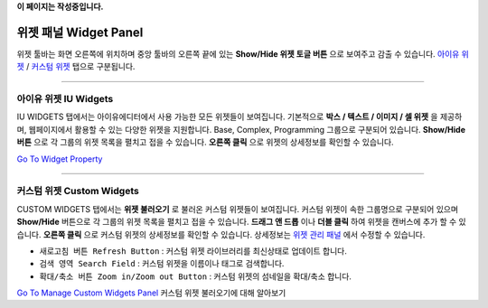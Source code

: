 .. _Go To Widget Property: ./widget_basic.html
.. _Go To Manage Custom Widgets Panel: ./panel_management_widget.html
.. _아이유 위젯: #iu-widgets
.. _커스텀 위젯: #custom-widgets
.. _위젯 관리 패널: ./panel_management_widget.html 
**이 페이지는 작성중입니다.**



위젯 패널 Widget Panel
==========

위젯 툴바는 화면 오른쪽에 위치하며 중앙 툴바의 오른쪽 끝에 있는 **Show/Hide 위젯 토글 버튼** 으로 보여주고 감출 수 있습니다. `아이유 위젯`_ / `커스텀 위젯`_ 탭으로 구분됩니다.


----------


아이유 위젯 IU Widgets
----------------

.. image:: resource/iu_manual_iuwidgets.png

IU WIDGETS 탭에서는 아이유에디터에서 사용 가능한 모든 위젯들이 보여집니다. 기본적으로 **박스 / 텍스트 / 이미지 / 셀 위젯** 을 제공하며, 웹페이지에서 활용할 수 있는 다양한 위젯을 지원합니다. Base, Complex, Programming 그룹으로 구분되어 있습니다. **Show/Hide 버튼** 으로 각 그룹의 위젯 목록을 펼치고 접을 수 있습니다. **오른쪽 클릭** 으로 위젯의 상세정보를 확인할 수 있습니다.

`Go To Widget Property`_

----------


커스텀 위젯 Custom Widgets
----------------

.. image:: resource/iu_manual_customwidgets.png

CUSTOM WIDGETS 탭에서는 **위젯 불러오기** 로 불러온 커스텀 위젯들이 보여집니다. 커스텀 위젯이 속한 그룹명으로 구분되어 있으며 **Show/Hide** 버튼으로 각 그룹의 위젯 목록을 펼치고 접을 수 있습니다. **드래그 앤 드롭** 이나 **더블 클릭** 하여 위젯을 캔버스에 추가 할 수 있습니다. **오른쪽 클릭** 으로 커스텀 위젯의 상세정보를 확인할 수 있습니다. 상세정보는 `위젯 관리 패널`_ 에서 수정할 수 있습니다.

* ``새로고침 버튼 Refresh Button`` : 커스텀 위젯 라이브러리를 최신상태로 업데이트 합니다.
* ``검색 영역 Search Field`` : 커스텀 위젯을 이름이나 태그로 검색합니다.
* ``확대/축소 버튼 Zoom in/Zoom out Button`` : 커스텀 위젯의 섬네일을 확대/축소 합니다.

`Go To Manage Custom Widgets Panel`_  커스텀 위젯 불러오기에 대해 알아보기

